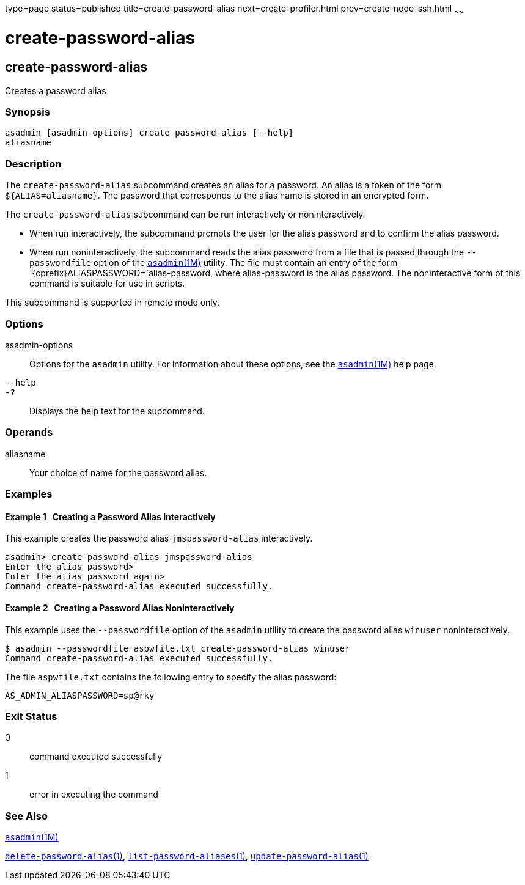 type=page
status=published
title=create-password-alias
next=create-profiler.html
prev=create-node-ssh.html
~~~~~~

= create-password-alias

[[create-password-alias-1]][[GSRFM00049]][[create-password-alias]]

== create-password-alias

Creates a password alias

[[sthref472]]

=== Synopsis

[source]
----
asadmin [asadmin-options] create-password-alias [--help]
aliasname
----

[[sthref473]]

=== Description

The `create-password-alias` subcommand creates an alias for a password.
An alias is a token of the form `${ALIAS=aliasname}`. The password that
corresponds to the alias name is stored in an encrypted form.

The `create-password-alias` subcommand can be run interactively or
noninteractively.

* When run interactively, the subcommand prompts the user for the alias
password and to confirm the alias password.
* When run noninteractively, the subcommand reads the alias password
from a file that is passed through the `--passwordfile` option of the
link:asadmin.html#asadmin-1m[`asadmin`(1M)] utility. The file must
contain an entry of the form `{cprefix}ALIASPASSWORD=`alias-password,
where alias-password is the alias password. The noninteractive form of
this command is suitable for use in scripts.

This subcommand is supported in remote mode only.

[[sthref474]]

=== Options

asadmin-options::
  Options for the `asadmin` utility. For information about these
  options, see the link:asadmin.html#asadmin-1m[`asadmin`(1M)] help page.
`--help`::
`-?`::
  Displays the help text for the subcommand.

[[sthref475]]

=== Operands

aliasname::
  Your choice of name for the password alias.

[[sthref476]]

=== Examples

[[GSRFM515]][[sthref477]]

==== Example 1   Creating a Password Alias Interactively

This example creates the password alias `jmspassword-alias`
interactively.

[source]
----
asadmin> create-password-alias jmspassword-alias
Enter the alias password>
Enter the alias password again>
Command create-password-alias executed successfully.
----

[[GSRFM830]][[sthref478]]

==== Example 2   Creating a Password Alias Noninteractively

This example uses the `--passwordfile` option of the `asadmin` utility
to create the password alias `winuser` noninteractively.

[source]
----
$ asadmin --passwordfile aspwfile.txt create-password-alias winuser
Command create-password-alias executed successfully.
----

The file `aspwfile.txt` contains the following entry to specify the
alias password:

[source]
----
AS_ADMIN_ALIASPASSWORD=sp@rky
----

[[sthref479]]

=== Exit Status

0::
  command executed successfully
1::
  error in executing the command

[[sthref480]]

=== See Also

link:asadmin.html#asadmin-1m[`asadmin`(1M)]

link:delete-password-alias.html#delete-password-alias-1[`delete-password-alias`(1)],
link:list-password-aliases.html#list-password-aliases-1[`list-password-aliases`(1)],
link:update-password-alias.html#update-password-alias-1[`update-password-alias`(1)]


